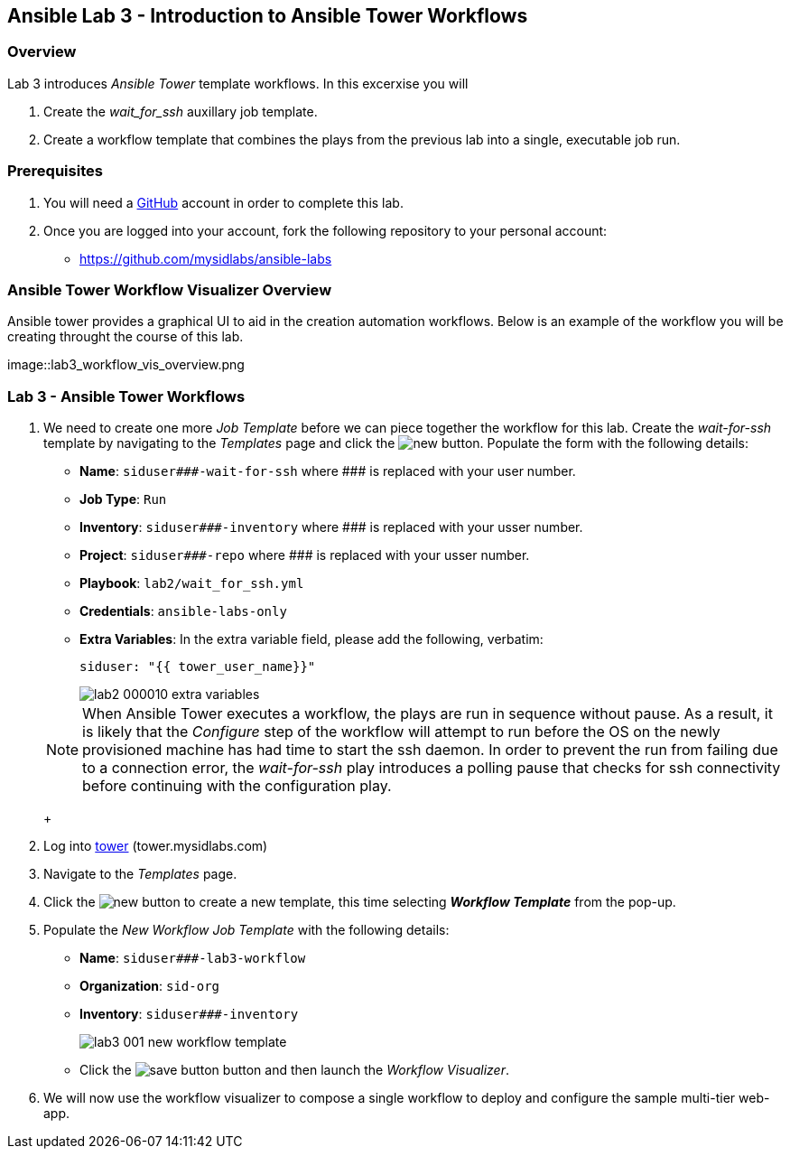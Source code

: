 ifdef::env-github[]
:tip-caption: :bulb:
:note-caption: :information_source:
:important-caption: :heavy_exclamation_mark:
:caution-caption: :fire:
:warning-caption: :warning:
:imagesdir: https://github.com/mysidlabs/ansible-labs-adoc/blob/master
endif::[]

:imagesdir: images/
:icons:

== Ansible Lab 3 - Introduction to Ansible Tower Workflows
=== Overview
Lab 3 introduces _Ansible Tower_ template workflows. In this excerxise you will 

. Create the _wait_for_ssh_ auxillary job template.
. Create a workflow template that combines the plays from the previous lab into a single, executable job run.

=== Prerequisites
. You will need a https://https://github.com/[GitHub] account in order to complete this lab.
. Once you are logged into your account, fork the following repository to your personal account:
* https://github.com/mysidlabs/ansible-labs



=== Ansible Tower Workflow Visualizer Overview

Ansible tower provides a graphical UI to aid in the creation automation workflows.  Below is an example of the workflow you will be creating throught the course of this lab.

image::lab3_workflow_vis_overview.png



=== Lab 3 - Ansible Tower Workflows
// Create wait_for_ssh template.
. We need to create one more _Job Template_ before we can piece together the workflow for this lab.
Create the _wait-for-ssh_ template by navigating to the _Templates_ page and click the image:icons/new.png[] button.
Populate the form with the following details:
+
* *Name*: `siduser\#\##-wait-for-ssh` where \### is replaced with your user number.
* *Job Type*: `Run`
* *Inventory*: `siduser\#\##-inventory` where \### is replaced with your usser number.
* *Project*: `siduser\#\##-repo` where \### is replaced with your usser number.
* *Playbook*: `lab2/wait_for_ssh.yml`
* *Credentials*: `ansible-labs-only`
* *Extra Variables*: In the extra variable field, please add the following, verbatim:
+
`siduser: "{{ tower_user_name}}"`
+
image::lab2_000010_extra_variables.png[]

+
[NOTE]
====
When Ansible Tower executes a workflow, the plays are run in sequence without pause.  As a result, it is likely that the _Configure_ step of the workflow will attempt to run before the OS on the newly provisioned machine has had time to start the ssh daemon. In order to prevent the run from failing due to a connection error, the _wait-for-ssh_ play introduces a polling pause that checks for ssh connectivity before continuing with the configuration play.
====
+
// Create Workflow Template
. Log into https://tower.mysidlabs.com[tower]  (tower.mysidlabs.com)
. Navigate to the _Templates_ page.
. Click the image:icons/new.png[] button to create a new template, this time selecting *_Workflow Template_* from the pop-up.
. Populate the _New Workflow Job Template_ with the following details:
* *Name*: `siduser\###-lab3-workflow`
* *Organization*: `sid-org`
* *Inventory*: `siduser\###-inventory`
+
image::lab3_001_new_workflow_template.png[]
+
* Click the image:icons/save-button.png[] button and then launch the _Workflow Visualizer_.
+
. We will now use the workflow visualizer to compose a single workflow to deploy and configure the sample multi-tier web-app.
+





